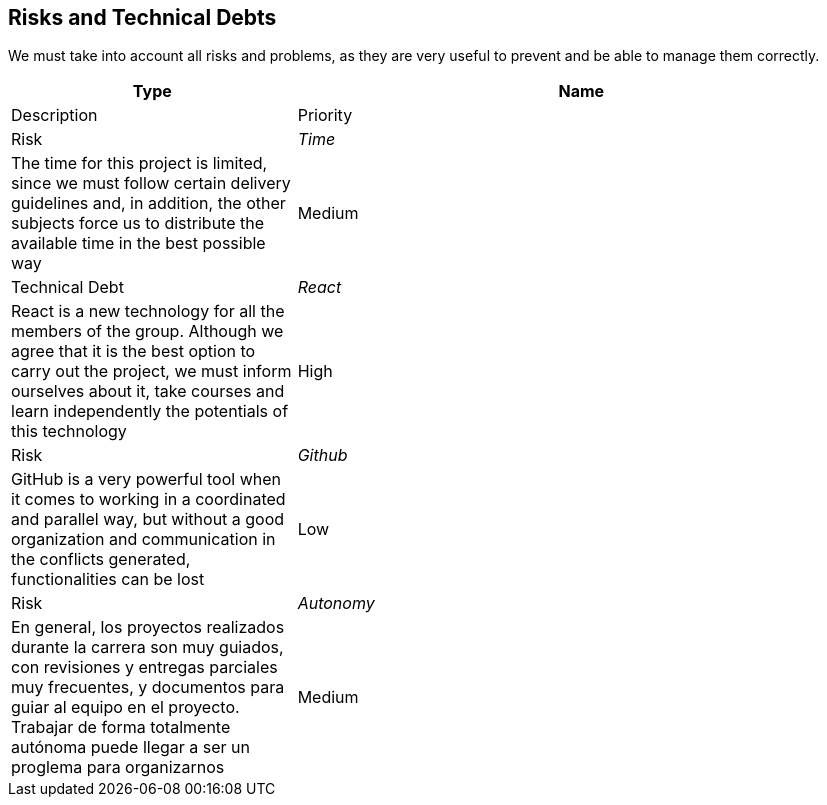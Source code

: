 ifndef::imagesdir[:imagesdir: ../images]

[[section-technical-risks]]

== Risks and Technical Debts

We must take into account all risks and problems, as they are very useful to prevent and be able to manage them correctly.

[options="header",cols="1,2"]
|===
| Type | Name | Description | Priority
| Risk | _Time_ | The time for this project is limited, since we must follow certain delivery guidelines and, in addition, the other subjects force us to distribute the available time in the best possible way | Medium
| Technical Debt | _React_ | React is a new technology for all the members of the group. Although we agree that it is the best option to carry out the project, we must inform ourselves about it, take courses and learn independently the potentials of this technology | High
| Risk | _Github_ | GitHub is a very powerful tool when it comes to working in a coordinated and parallel way, but without a good organization and communication in the conflicts generated, functionalities can be lost | Low
| Risk | _Autonomy_ | En general, los proyectos realizados durante la carrera son muy guiados, con revisiones y entregas parciales muy frecuentes, y documentos para guiar al equipo en el proyecto. Trabajar de forma totalmente autónoma puede llegar a ser un proglema para organizarnos | Medium
|===

